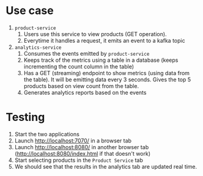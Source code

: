 * Use case

[[./Screenshot_2024-08-23_15-04-54.png]]

1. ~product-service~
   1. Users use this service to view products (GET operation).
   1. Everytime it handles a request, it emits an event to a kafka topic
1. ~analytics-service~
   1. Consumes the events emitted by ~product-service~
   1. Keeps track of the metrics using a table in a database (keeps incrementing the count column in the table)
   1. Has a GET (streaming) endpoint to show metrics (using data from the table). It will be emitting data every 3 seconds. Gives the top 5 products based on view count from the table.
   1. Generates analytics reports based on the events

* Testing

1. Start the two applications
1. Launch http://localhost:7070/ in a browser tab
1. Launch http://localhost:8080/ in another browser tab (http://localhost:8080/index.html if that doesn't work)
1. Start selecting products in the ~Product Service~ tab
1. We should see that the results in the analytics tab are updated real time.
